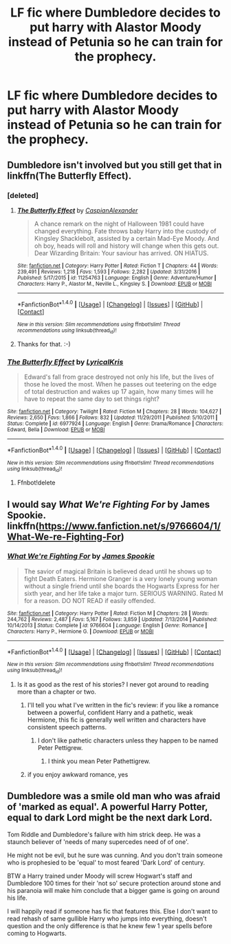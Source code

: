 #+TITLE: LF fic where Dumbledore decides to put harry with Alastor Moody instead of Petunia so he can train for the prophecy.

* LF fic where Dumbledore decides to put harry with Alastor Moody instead of Petunia so he can train for the prophecy.
:PROPERTIES:
:Author: nounusednames
:Score: 11
:DateUnix: 1493055433.0
:DateShort: 2017-Apr-24
:FlairText: Request
:END:

** Dumbledore isn't involved but you still get that in linkffn(The Butterfly Effect).
:PROPERTIES:
:Author: Ch1pp
:Score: 5
:DateUnix: 1493058637.0
:DateShort: 2017-Apr-24
:END:

*** [deleted]
:PROPERTIES:
:Score: 3
:DateUnix: 1493061076.0
:DateShort: 2017-Apr-24
:END:

**** [[http://www.fanfiction.net/s/11254763/1/][*/The Butterfly Effect/*]] by [[https://www.fanfiction.net/u/6778541/CaspianAlexander][/CaspianAlexander/]]

#+begin_quote
  A chance remark on the night of Halloween 1981 could have changed everything. Fate throws baby Harry into the custody of Kingsley Shacklebolt, assisted by a certain Mad-Eye Moody. And oh boy, heads will roll and history will change when this gets out. Dear Wizarding Britain: Your saviour has arrived. ON HIATUS.
#+end_quote

^{/Site/: [[http://www.fanfiction.net/][fanfiction.net]] *|* /Category/: Harry Potter *|* /Rated/: Fiction T *|* /Chapters/: 44 *|* /Words/: 239,491 *|* /Reviews/: 1,218 *|* /Favs/: 1,593 *|* /Follows/: 2,282 *|* /Updated/: 3/31/2016 *|* /Published/: 5/17/2015 *|* /id/: 11254763 *|* /Language/: English *|* /Genre/: Adventure/Humor *|* /Characters/: Harry P., Alastor M., Neville L., Kingsley S. *|* /Download/: [[http://www.ff2ebook.com/old/ffn-bot/index.php?id=11254763&source=ff&filetype=epub][EPUB]] or [[http://www.ff2ebook.com/old/ffn-bot/index.php?id=11254763&source=ff&filetype=mobi][MOBI]]}

--------------

*FanfictionBot*^{1.4.0} *|* [[[https://github.com/tusing/reddit-ffn-bot/wiki/Usage][Usage]]] | [[[https://github.com/tusing/reddit-ffn-bot/wiki/Changelog][Changelog]]] | [[[https://github.com/tusing/reddit-ffn-bot/issues/][Issues]]] | [[[https://github.com/tusing/reddit-ffn-bot/][GitHub]]] | [[[https://www.reddit.com/message/compose?to=tusing][Contact]]]

^{/New in this version: Slim recommendations using/ ffnbot!slim! /Thread recommendations using/ linksub(thread_id)!}
:PROPERTIES:
:Author: FanfictionBot
:Score: 2
:DateUnix: 1493061120.0
:DateShort: 2017-Apr-24
:END:


**** Thanks for that. :-)
:PROPERTIES:
:Author: Ch1pp
:Score: 2
:DateUnix: 1493073671.0
:DateShort: 2017-Apr-25
:END:


*** [[http://www.fanfiction.net/s/6977924/1/][*/The Butterfly Effect/*]] by [[https://www.fanfiction.net/u/1914450/LyricalKris][/LyricalKris/]]

#+begin_quote
  Edward's fall from grace destroyed not only his life, but the lives of those he loved the most. When he passes out teetering on the edge of total destruction and wakes up 17 again, how many times will he have to repeat the same day to set things right?
#+end_quote

^{/Site/: [[http://www.fanfiction.net/][fanfiction.net]] *|* /Category/: Twilight *|* /Rated/: Fiction M *|* /Chapters/: 28 *|* /Words/: 104,627 *|* /Reviews/: 2,650 *|* /Favs/: 1,866 *|* /Follows/: 832 *|* /Updated/: 11/29/2011 *|* /Published/: 5/10/2011 *|* /Status/: Complete *|* /id/: 6977924 *|* /Language/: English *|* /Genre/: Drama/Romance *|* /Characters/: Edward, Bella *|* /Download/: [[http://www.ff2ebook.com/old/ffn-bot/index.php?id=6977924&source=ff&filetype=epub][EPUB]] or [[http://www.ff2ebook.com/old/ffn-bot/index.php?id=6977924&source=ff&filetype=mobi][MOBI]]}

--------------

*FanfictionBot*^{1.4.0} *|* [[[https://github.com/tusing/reddit-ffn-bot/wiki/Usage][Usage]]] | [[[https://github.com/tusing/reddit-ffn-bot/wiki/Changelog][Changelog]]] | [[[https://github.com/tusing/reddit-ffn-bot/issues/][Issues]]] | [[[https://github.com/tusing/reddit-ffn-bot/][GitHub]]] | [[[https://www.reddit.com/message/compose?to=tusing][Contact]]]

^{/New in this version: Slim recommendations using/ ffnbot!slim! /Thread recommendations using/ linksub(thread_id)!}
:PROPERTIES:
:Author: FanfictionBot
:Score: 0
:DateUnix: 1493058675.0
:DateShort: 2017-Apr-24
:END:

**** Ffnbot!delete
:PROPERTIES:
:Author: Ch1pp
:Score: 1
:DateUnix: 1493073645.0
:DateShort: 2017-Apr-25
:END:


** I would say /What We're Fighting For/ by James Spookie. linkffn([[https://www.fanfiction.net/s/9766604/1/What-We-re-Fighting-For]])
:PROPERTIES:
:Author: duriel
:Score: 1
:DateUnix: 1493063620.0
:DateShort: 2017-Apr-25
:END:

*** [[http://www.fanfiction.net/s/9766604/1/][*/What We're Fighting For/*]] by [[https://www.fanfiction.net/u/649126/James-Spookie][/James Spookie/]]

#+begin_quote
  The savior of magical Britain is believed dead until he shows up to fight Death Eaters. Hermione Granger is a very lonely young woman without a single friend until she boards the Hogwarts Express for her sixth year, and her life take a major turn. SERIOUS WARNING. Rated M for a reason. DO NOT READ if easily offended.
#+end_quote

^{/Site/: [[http://www.fanfiction.net/][fanfiction.net]] *|* /Category/: Harry Potter *|* /Rated/: Fiction M *|* /Chapters/: 28 *|* /Words/: 244,762 *|* /Reviews/: 2,487 *|* /Favs/: 5,167 *|* /Follows/: 3,859 *|* /Updated/: 7/13/2014 *|* /Published/: 10/14/2013 *|* /Status/: Complete *|* /id/: 9766604 *|* /Language/: English *|* /Genre/: Romance *|* /Characters/: Harry P., Hermione G. *|* /Download/: [[http://www.ff2ebook.com/old/ffn-bot/index.php?id=9766604&source=ff&filetype=epub][EPUB]] or [[http://www.ff2ebook.com/old/ffn-bot/index.php?id=9766604&source=ff&filetype=mobi][MOBI]]}

--------------

*FanfictionBot*^{1.4.0} *|* [[[https://github.com/tusing/reddit-ffn-bot/wiki/Usage][Usage]]] | [[[https://github.com/tusing/reddit-ffn-bot/wiki/Changelog][Changelog]]] | [[[https://github.com/tusing/reddit-ffn-bot/issues/][Issues]]] | [[[https://github.com/tusing/reddit-ffn-bot/][GitHub]]] | [[[https://www.reddit.com/message/compose?to=tusing][Contact]]]

^{/New in this version: Slim recommendations using/ ffnbot!slim! /Thread recommendations using/ linksub(thread_id)!}
:PROPERTIES:
:Author: FanfictionBot
:Score: 2
:DateUnix: 1493063628.0
:DateShort: 2017-Apr-25
:END:

**** Is it as good as the rest of his stories? I never got around to reading more than a chapter or two.
:PROPERTIES:
:Score: 1
:DateUnix: 1493067531.0
:DateShort: 2017-Apr-25
:END:

***** I'll tell you what I've written in the fic's review: if you like a romance between a powerful, confident Harry and a pathetic, weak Hermione, this fic is generally well written and characters have consistent speech patterns.
:PROPERTIES:
:Author: turbinicarpus
:Score: 2
:DateUnix: 1493088343.0
:DateShort: 2017-Apr-25
:END:

****** I don't like pathetic characters unless they happen to be named Peter Pettigrew.
:PROPERTIES:
:Score: 1
:DateUnix: 1493149701.0
:DateShort: 2017-Apr-26
:END:

******* I think you mean Peter Pathettigrew.
:PROPERTIES:
:Author: OurLawyers
:Score: 3
:DateUnix: 1493180170.0
:DateShort: 2017-Apr-26
:END:


***** if you enjoy awkward romance, yes
:PROPERTIES:
:Author: UndergroundNerd
:Score: 1
:DateUnix: 1493076756.0
:DateShort: 2017-Apr-25
:END:


** Dumbledore was a smile old man who was afraid of 'marked as equal'. A powerful Harry Potter, equal to dark Lord might be the next dark Lord.

Tom Riddle and Dumbledore's failure with him strick deep. He was a staunch believer of 'needs of many supercedes need of of one'.

He might not be evil, but he sure was cunning. And you don't train someone who is prophesied to be 'equal' to most feared 'Dark Lord' of century.

BTW a Harry trained under Moody will screw Hogwart's staff and Dumbledore 100 times for their 'not so' secure protection around stone and his paranoia will make him conclude that a bigger game is going on around his life.

I will happily read if someone has fic that features this. Else I don't want to read rehash of same gullible Harry who jumps into everything, doesn't question and the only difference is that he knew few 1 year spells before coming to Hogwarts.
:PROPERTIES:
:Score: 1
:DateUnix: 1493196201.0
:DateShort: 2017-Apr-26
:END:
